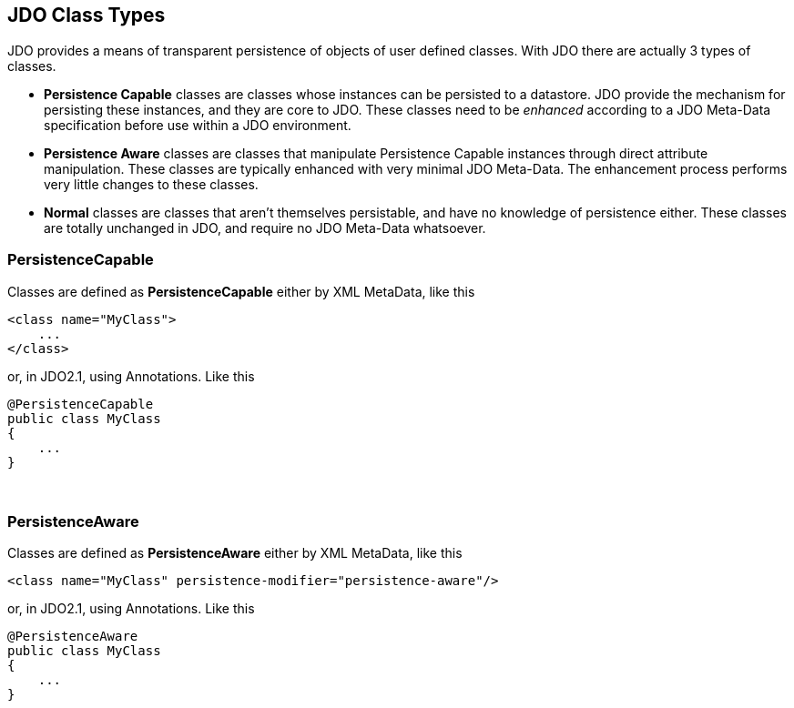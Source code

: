 [[index]]
{empty} +

:_basedir: 
:_imagesdir: images/
:notoc:
:nofooter:
:titlepage:
:grid: cols

== JDO Class Typesanchor:JDO_Class_Types[]

JDO provides a means of transparent persistence of objects of user
defined classes. With JDO there are actually 3 types of classes.

* *Persistence Capable* classes are classes whose instances can be
persisted to a datastore. JDO provide the mechanism for persisting these
instances, and they are core to JDO. These classes need to be _enhanced_
according to a JDO Meta-Data specification before use within a JDO
environment.
* *Persistence Aware* classes are classes that manipulate Persistence
Capable instances through direct attribute manipulation. These classes
are typically enhanced with very minimal JDO Meta-Data. The enhancement
process performs very little changes to these classes.
* *Normal* classes are classes that aren't themselves persistable, and
have no knowledge of persistence either. These classes are totally
unchanged in JDO, and require no JDO Meta-Data whatsoever.

=== PersistenceCapableanchor:PersistenceCapable[]

Classes are defined as *PersistenceCapable* either by XML MetaData, like
this

....
<class name="MyClass">
    ...
</class>
....

or, in JDO2.1, using Annotations. Like this

....
@PersistenceCapable
public class MyClass
{
    ...
}
....

{empty} +


=== PersistenceAwareanchor:PersistenceAware[]

Classes are defined as *PersistenceAware* either by XML MetaData, like
this

....
<class name="MyClass" persistence-modifier="persistence-aware"/>
....

or, in JDO2.1, using Annotations. Like this

....
@PersistenceAware
public class MyClass
{
    ...
}
....

{empty} +


